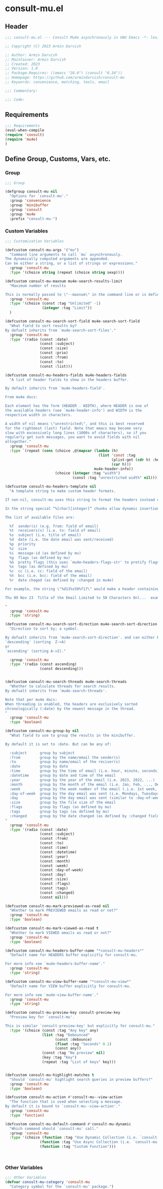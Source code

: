 * consult-mu.el
:PROPERTIES:
:header-args:emacs-lisp: :results none :mkdirp yes :link yes :tangle ./consult-mu.el
:END:
** Header
#+begin_src emacs-lisp
;;; consult-mu.el --- Consult Mu4e asynchronously in GNU Emacs -*- lexical-binding: t -*-

;; Copyright (C) 2023 Armin Darvish

;; Author: Armin Darvish
;; Maintainer: Armin Darvish
;; Created: 2023
;; Version: 1.0
;; Package-Requires: ((emacs "28.0") (consult "0.34"))
;; Homepage: https://github.com/armindarvish/consult-mu
;; Keywords: convenience, matching, tools, email

;;; Commentary:

;;; Code:

#+end_src

** Requirements
#+begin_src emacs-lisp
;;; Requirements
(eval-when-compile
(require 'consult)
(require 'mu4e)
)
#+end_src

** Define Group, Customs, Vars, etc.
*** Group
#+begin_src emacs-lisp
;;; Group

(defgroup consult-mu nil
  "Options for `consult-mu'."
  :group 'convenience
  :group 'minibuffer
  :group 'consult
  :group 'mu4e
  :prefix "consult-mu-")
#+end_src

*** Custom Variables
#+begin_src emacs-lisp
;;; Customization Variables

(defcustom consult-mu-args '("mu")
  "Command line arguments to call `mu` asynchronously.
The dynamically computed arguments are appended.
Can be either a string, or a list of strings or expressions."
  :group 'consult-mu
  :type '(choice string (repeat (choice string sexp))))

(defcustom consult-mu-maxnum mu4e-search-results-limit
  "Maximum number of results

This is normally passed to \"--maxnum\" in the command line or is defined by `mu4e-search-results-limit'. By default inherits from `mu4e-search-results-limit'. "
  :group 'consult-mu
  :type '(choice (const :tag "Unlimited" -1)
                 (integer :tag "Limit"))
  )

(defcustom consult-mu-search-sort-field mu4e-search-sort-field
  "What field to sort results by?
By defualt inherits from `mu4e-search-sort-files'."
  :group 'consult-mu
  :type '(radio (const :date)
                (const :subject)
                (const :size)
                (const :prio)
                (const :from)
                (const :to)
                (const :list)))

(defcustom consult-mu-headers-fields mu4e-headers-fields
  "A list of header fields to show in the headers buffer.

By default inherits from `mu4e-headers-field'.

From mu4e docs:

Each element has the form (HEADER . WIDTH), where HEADER is one of
the available headers (see `mu4e-header-info') and WIDTH is the
respective width in characters.

A width of nil means \"unrestricted\", and this is best reserved
for the rightmost (last) field. Note that emacs may become very
slow with excessively long lines (1000s of characters), so if you
regularly get such messages, you want to avoid fields with nil
altogether."
  :group 'consult-mu
  :type `(repeat (cons (choice ,@(mapcar (lambda (h)
                                           (list 'const :tag
                                                 (plist-get (cdr h) :help)
                                                 (car h)))
                                         mu4e-header-info))
                       (choice (integer :tag "width")
                               (const :tag "unrestricted width" nil)))))

(defcustom consult-mu-headers-template nil
  "A template string to make custom header formats.

If non-nil, consult-mu uses this string to format the headers instead of `consult-mu-headers-field'.

In the string special “%[char][integer]” chunks allow dynamic insertion of the content. each chunk represents a different field and the integer defines the length of the field. for exmaple \"%d15%s50\" means 15 characters for date and 50 charcters for subject.

The list of available files are:

  %f  sender(s) (e.g. from: field of email)
  %t  receivers(s) (i.e. to: field of email)
  %s  subject (i.e. title of email)
  %d  date (i.e. the date email was sent/received)
  %p  priority
  %z  size
  %i  message-id (as defined by mu)
  %g  flags (as defined by mu)
  %G  pretty flags (this uses `mu4e~headers-flags-str' to pretify flags)
  %x  tags (as defined by mu)
  %c  cc (i.e. cc: field of the email)
  %h  bcc (i.e. bcc: field of the email)
  %r  date chaged (as defined by :changed in mu4e)

For example, the string \"%d13%s50%f17\" would make a header containing 13 characters for date, 50 characters for subject, and 20 characters for from field, making a header that looks like this:

Thu 09 Nov 23  Title of the Email Limited to 50 Characters Onl...  example@domain...

"
  :group 'consult-mu
  :type 'string)

(defcustom consult-mu-search-sort-direction mu4e-search-sort-direction
  "Direction to sort by; a symbol.

By defualt inherits from 'mu4e-search-sort-direction'. and can either be
`descending' (sorting  Z->A)
or
`ascending' (sorting A->Z)."

  :group 'consult-mu
  :type '(radio (const ascending)
                (const descending)))


(defcustom consult-mu-search-threads mu4e-search-threads
  "Whether to calculate threads for search results.
By defualt inherits from 'mu4e-search-threads'.

Note that per mu4e docs:
When threading is enabled, the headers are exclusively sorted
chronologically (:date) by the newest message in the thread.
"
  :group 'consult-mu
  :type 'boolean)

(defcustom consult-mu-group-by nil
  "What field to use to group the results in the minibuffer.

By default it is set to :date. But can be any of:

  :subject      group by subject
  :from         group by the name/email the sender(s)
  :to           group by name/email of the reciver(s)
  :date         group by date
  :time         group by the time of email (i.e. hour, minute, seconds)
  :datetime     group by date and time of the email
  :year         group by the year of the email (i.e. 2023, 2022, ...)
  :month        group by the month of the email (i.e. Jan, Feb, ..., Dec)
  :week         group by the week number of the email (.i.e. 1st week, 2nd week, ... 52nd week)
  :day-of-week  group by the day email was sent (i.e. Mondays, Tuesdays, ...)
  :day          group by the day email was sent (similar to :day-of-week)
  :size         group by the file size of the email
  :flags        group by flags (as defined by mu)
  :tags         group by tags (as defined by mu)
  :changed      group by the date changed (as defined by :changed field in mu4e)
"
  :group 'consult-mu
  :type '(radio (const :date)
                (const :subject)
                (const :from)
                (const :to)
                (const :time)
                (const :datetime)
                (const :year)
                (const :month)
                (const :week)
                (const :day-of-week)
                (const :day)
                (const :size)
                (const :flags)
                (const :tags)
                (const :changed)
                (const nil)))

(defcustom consult-mu-mark-previewed-as-read nil
  "Whether to mark PREVIEWED emails as read or not?"
  :group 'consult-mu
  :type 'boolean)

(defcustom consult-mu-mark-viewed-as-read t
  "Whether to mark VIEWED emails as read or not?"
  :group 'consult-mu
  :type 'boolean)

(defcustom consult-mu-headers-buffer-name "*consult-mu-headers*"
  "Default name for HEADERS buffer explicitly for consult-mu.

For more info see `mu4e-headers-buffer-name'."
  :group 'consult-mu
  :type 'string)

(defcustom consult-mu-view-buffer-name "*consult-mu-view*"
  "Default name for VIEW buffer explicitly for consult-mu.

For more info see `mu4e-view-buffer-name'."
  :group 'consult-mu
  :type 'string)

(defcustom consult-mu-preview-key consult-preview-key
  "Preview key for `consult-mu'.

This is similar `consult-preview-key' but explicitly for consult-mu."
  :type '(choice (const :tag "Any key" any)
                 (list :tag "Debounced"
                       (const :debounce)
                       (float :tag "Seconds" 0.1)
                       (const any))
                 (const :tag "No preview" nil)
                 (key :tag "Key")
                 (repeat :tag "List of keys" key)))


(defcustom consult-mu-highlight-matches t
  "Should `consult-mu' highlight search queries in preview buffers?"
  :group 'consult-mu
  :type 'boolean)

(defcustom consult-mu-action #'consult-mu--view-action
  "The function that is used when selecting a message.
By default it is bound to `consult-mu--view-action'."
  :group 'consult-mu
  :type 'function)

(defcustom consult-mu-default-command #'consult-mu-dynamic
  "Which command should `consult-mu' call."
  :group 'consult-mu
  :type '(choice (function :tag "Use Dynamic Collection (i.e. `consult-mu-dynamic')" #'consult-mu-dynamic)
                (function :tag "Use Async Collection (i.e. `consult-mu-async')"  #'consult-mu-async)
                (function :tag "Custom Function")))



#+end_src

*** Other Variables
#+begin_src emacs-lisp
;;; Other Variables
(defvar consult-mu-category 'consult-mu
  "Category symbol for the `consult-mu' package.")

(defvar consult-mu-messages-category 'consult-mu-messages
  "Category symbol for messages in `consult-mu' package.")

(defvar consult-mu-contacts-category 'consult-mu-contacts
  "Category symbol for contacts in `consult-mu' package.")

(defvar consult-mu--view-buffers-list (list)
  "List of currently open preview buffers for `consult-mu'.")

(defvar consult-mu--history nil
  "History variable for `consult-mu'.")

(defvar consult-mu-delimiter "      "
  "Delimiter to use for fields in mu command output.

The idea is Taken from  https://github.com/seanfarley/counsel-mu.")

(defvar consult-mu-saved-searches-dynamic (list)
  "List of Favorite searches for `consult-mu'.")

(defvar consult-mu-saved-searches-async consult-mu-saved-searches-dynamic
  "List of Favorite searches for `consult-mu'.")

(defvar consult-mu--override-group nil
"Override grouping in `consult-mu' based on user input.")

#+end_src

** Define faces
#+begin_src emacs-lisp
;;; Faces

(defface consult-mu-highlight-match-face
  `((t :inherit 'consult-highlight-match))
  "highlight match face in `consult-mu''s view buffer.

By default inherits from `consult-highlight-match'.
This is used to highlight matches od seqrch queries in the minibufffer completion list."
  )

(defface consult-mu-preview-match-face
  `((t :inherit 'consult-preview-match))
  "highlight match face in `consult-mu''s preview buffers.
 By default inherits from `consult-preview-match'.
This is used to highlight matches of search query terms in preview buffers (i.e. `consult-mu-view-buffer-name').")

(defface consult-mu-default-face
  `((t :inherit 'default))
  "default face in `consult-mu''s minibuffer annotations.
By default inherits from `default' face.")

(defface consult-mu-subject-face
  `((t :inherit 'font-lock-keyword-face))
  "Subject face in `consult-mu''s minibuffer annotations.
By default inherits from `font-lock-keyword-face'.")

(defface consult-mu-sender-face
  `((t :inherit 'font-lock-variable-name-face))
  "Contact face in `consult-mu''s minibuffer annotations.
By default inherits from `font-lock-variable-name-face'.")

(defface consult-mu-receiver-face
  `((t :inherit 'font-lock-variable-name-face))
  "Contact face in `consult-mu''s minibuffer annotations.
By default inherits from `font-lock-variable-name-face'.")

(defface consult-mu-date-face
  `((t :inherit 'font-lock-preprocessor-face))
  "date face in `consult-mu''s minibuffer annotations.
By default inherits from `font-lock-preprocessor-face'.")

(defface consult-mu-count-face
  `((t :inherit 'font-lock-string-face))
  "Count face in `consult-mu''s minibuffer annotations.
By default inherits from `font-lock-string-face'.")

(defface consult-mu-size-face
  `((t :inherit 'font-lock-string-face))
  "Size face in `consult-mu''s minibuffer annotations.
By default inherits from `font-lock-string-face'.")

(defface consult-mu-tags-face
  `((t :inherit 'font-lock-comment-face))
  "tags/comments face in `consult-mu''s minibuffer annotations.
By default inherits from `font-lock-comment-face'.")

(defface consult-mu-flags-face
  `((t :inherit 'font-lock-function-call-face))
  "flags face in `consult-mu''s minibuffer annotations.
By default inherits from `font-lock-function-call-face'.")

(defface consult-mu-url-face
  `((t :inherit 'link))
  "url face in `consult-mu''s minibuffer annotations;
By default inherits from `link'.")

#+end_src

** Backend functions
This section includes functions (utilities, mu4e hacks, ...).
*** general utility
**** formatting strings
***** fix string length
#+begin_src emacs-lisp
(defun consult-mu--set-string-width (string width &optional prepend)
  "Sets the STRING width to a fixed value, WIDTH.
If the STRING is longer than WIDTH, it truncates the string and adds ellipsis, \"...\". If the string is shorter it adds whitespace to the string.
If PREPEND is non-nil, it truncates or adds whitespace from the beginning of string, instead of the end."
  (let* ((string (format "%s" string))
         (w (string-width string)))
    (when (< w width)
      (if prepend
          (setq string (format "%s%s" (make-string (- width w) ?\s) (substring string)))
        (setq string (format "%s%s" (substring string) (make-string (- width w) ?\s)))))
    (when (> w width)
      (if prepend
          (setq string (format "...%s" (substring string (- w (- width 3)) w)))
        (setq string (format "%s..." (substring string 0 (- width (+ w 3)))))))
    string))

(defun consult-mu--justify-left (string prefix maxwidth)
  "Sets the width of  STRING+PREFIX justified from left.
It uses `consult-mu--set-string-width' and sets the width of the concatenate of STRING+PREFIX (e.g. `(concat prefix string)`) within MAXWIDTH. This is used for aligning marginalia info in minibuffer when using `consult-mu'."
  (let ((s (string-width string))
        (w (string-width prefix)))
    (if (> maxwidth w)
    (consult-mu--set-string-width string (- maxwidth w) t)
    string
          )
    ))

#+end_src
***** highlight match with text-properties
#+begin_src emacs-lisp
(defun consult-mu--highlight-match (regexp str ignore-case)
  "Highlights REGEXP in STR.
If a regular expression contains capturing groups, only these are highlighted.
If no capturing groups are used highlight the whole match.  Case is ignored
if IGNORE-CASE is non-nil.
(This is adapted from `consult--highlight-regexps'.)"
  (let ((i 0))
    (while (and (let ((case-fold-search ignore-case))
                  (string-match regexp str i))
                (> (match-end 0) i))
      (let ((m (match-data)))
        (setq i (cadr m)
              m (or (cddr m) m))
        (while m
          (when (car m)
            (add-face-text-property (car m) (cadr m)
                                     'consult-mu-highlight-match-face nil str)
            )
          (setq m (cddr m))))))
  str)
#+end_src
***** highlight match with overlay
#+begin_src emacs-lisp
(defun consult-mu--overlay-match (match-str buffer ignore-case)
  "Highlights MATCH-STR in BUFFER using an overlay.
If IGNORE-CASE is non-nil, it uses case-insensitive match.

This is used to highlight matches to use rqueries when viewing emails in consult-mu. See `consult-mu-overlays-toggle' for toggling highligths on/off."
(with-current-buffer (or (get-buffer buffer) (current-buffer))
  (remove-overlays (point-min) (point-max) 'consult-mu-overlay t)
  (goto-char (point-min))
  (let ((case-fold-search ignore-case)
        (consult-mu-overlays (list)))
    (while (search-forward match-str nil t)
      (when-let* ((m (match-data))
                  (beg (car m))
                  (end (cadr m))
                  (overlay (make-overlay beg end))
                  )
        (overlay-put overlay 'consult-mu-overlay t)
        (overlay-put overlay 'face 'consult-mu-highlight-match-face)
        )))))

(defun consult-mu-overlays-toggle (&optional buffer)
  "Toggles overlay highlights in consult-mu view/preview buffers."
(interactive)
(let ((buffer (or buffer (current-buffer))))
(with-current-buffer buffer
  (dolist (o (overlays-in (point-min) (point-max)))
    (when (overlay-get o 'consult-mu-overlay)
      (if (and (overlay-get o 'face) (eq (overlay-get o 'face) 'consult-mu-highlight-match-face))
          (overlay-put o 'face nil)
         (overlay-put o 'face 'consult-mu-highlight-match-face))
      )
))))
#+end_src

**** format date
#+begin_src emacs-lisp
(defun consult-mu--format-date (string)
"Format the date STRING from mu output.

STRING is the output form mu command. for example from `mu find query --fields d`
Returns the date in the format Day-of-Week Month Day Year Time (e.g. Sat Nov 04 2023 09:46:54)"
  (let ((string (replace-regexp-in-string " " "0" string)))
    (format "%s %s %s"
            (substring string 0 10)
            (substring string -4 nil)
            (substring string 11 -4)
            )))
#+end_src
**** flags to string
#+begin_src emacs-lisp
(defun consult-mu-flags-to-string (FLAG)
  "Coverts FLAGS, from mu output to strings.

FLAG is the output form mu command. for example from `mu find query --fields g`
Returns a exapnded list of strings containing the description of each flag character."
  (cl-loop for c across FLAG
           collect
           (pcase (string c)
             ("D" 'draft)
             ("F" 'flagged)
             ("N" 'new)
             ("P" 'forwarded)
             ("R" 'replied)
             ("S" 'read)
             ("T" 'trashed)
             ("a" 'attachment)
             ("x" 'encrrypted)
             ("s" 'signed)
             ("u" 'unread)
             ("l" 'list)
             ("q" 'personal)
             ("c" 'calendar)
             (_ nil))))
#+end_src
*** mu4e backend
**** append-handler
#+begin_src emacs-lisp
(defun consult-mu--headers-append-handler (msglst)
  "Overrides `mu4e~headers-append-handler' for `consult-mu'.
This is to ensure that buffer handling is done right for consult-mu.

From mu4e docs:

Append one-line descriptions of messages in MSGLIST.
Do this at the end of the headers-buffer.
"
 (with-current-buffer "*consult-mu-headers*"
 (let ((inhibit-read-only t))
   (seq-do
    ;; I use mu4e-column-faces and it overrides the default append-handler. To get the same effect I check if mu4e-column-faces is active and enabled.
    (if (and (featurep 'mu4e-column-faces) mu4e-column-faces-mode)
   (lambda (msg)
      (mu4e-column-faces--insert-header msg (point-max)))
    (lambda (msg)
      (mu4e~headers-insert-header msg (point-max))))
    msglst))))
#+end_src

**** view-msg
#+begin_src emacs-lisp
(defun consult-mu--view-msg (msg &optional buffername)
  "Overrides `mu4e-view' for `consult-mu'.
This is to ensure that buffer handling is done right for consult-mu.

From mu4e docs:

Display the message MSG in a new buffer, and keep in sync with `consult-mu-headers-buffer-name' buffer.
\"In sync\" here means that moving to the next/previous message
in the the message view affects `consult-mu-headers-buffer-name', as does marking etc.
"
  (let* ((linked-headers-buffer (mu4e-get-headers-buffer "*consult-mu-headers*" t))
         (mu4e-view-buffer-name (or buffername consult-mu-view-buffer-name)))
    (setq gnus-article-buffer (mu4e-get-view-buffer linked-headers-buffer t))
    (with-current-buffer gnus-article-buffer
      (let ((inhibit-read-only t))
        (erase-buffer)
        (remove-overlays (point-min) (point-max) 'mu4e-overlay t)
        (erase-buffer)
        (insert-file-contents-literally
         (mu4e-message-readable-path msg) nil nil nil t)
        (setq-local mu4e--view-message msg)
        (mu4e--view-render-buffer msg)
        (mu4e-loading-mode 0)
        (with-current-buffer linked-headers-buffer
          (setq-local mu4e~headers-view-win (mu4e-display-buffer gnus-article-buffer nil)))
        (run-hooks 'mu4e-view-rendered-hook)
      ))

    (unless inhibit-read-only (setq inhibit-read-only t))))

#+end_src

**** headers-clear
#+begin_src emacs-lisp
(defun consult-mu--headers-clear (&optional text)
  "Overrides `mu4e~headers-clear' for `consult-mu'.
This is to ensure that buffer handling is done right for consult-mu.

From mu4e docs:

Clear the headers buffer and related data structures.
Optionally, show TEXT. "
    (setq mu4e~headers-render-start (float-time)
          mu4e~headers-hidden 0)
    (let ((inhibit-read-only t))
      (with-current-buffer "*consult-mu-headers*"
        (mu4e--mark-clear)
        (erase-buffer)
        (when text
          (goto-char (point-min))
          (insert (propertize text 'face 'mu4e-system-face 'intangible t))))))
#+end_src


**** set mu4e search properties from opts
#+begin_src emacs-lisp
(defun consult-mu--set-mu4e-search-sortfield (opts)
  "Dynamically sets the `mu4e-search-sort-field' based on user input.
Uses user input (i.e. from `consult-mu' command) to define the sort field.

OPTS is the command line options for mu and can be set by entering options in the minibuffer input. For more details refer to `cpnsult-grep' and consult async documentation.

For example if the user enters the following in the minibuffer:
 `#query -- --maxnum 400 --sortfield from --reverse --include-related --skip-dups --threads'

mu4e-search-sort-field is set to :from

Note that per mu4e docs:
When threading is enabled, the headers are exclusively sorted
chronologically (:date) by the newest message in the thread.
"
  (let* ((sortfield (cond
                     ((member "-s" opts) (nth (+ (cl-position "-s" opts :test 'equal) 1) opts))
                     ((member "--sortfield" opts) (nth (+ (cl-position "--sortfield" opts :test 'equal) 1) opts))
                     (t consult-mu-search-sort-field))))
    (pcase sortfield
      ('nil
       consult-mu-search-sort-field)
      ((or "date" "d")
       :date)
      ((or "subject" "s")
       :subject)
      ((or "size" "z")
       :size)
      ((or "prio" "p")
       :prio)
      ((or "from" "f")
       :from)
      ((or "to" "t")
       :to)
      ((or "list" "v")
       :list)
      (_
       consult-mu-search-sort-field)
      )))

(defun consult-mu--set-mu4e-search-sort-direction (opts)
"Dynamically sets the `mu4e-search-sort-direction' based on user input.
Uses user input (i.e. from `consult-mu' command) to define the sort field.

OPTS is the command line options for mu and can be set by entering options in the minibuffer input. For more details refer to `cpnsult-grep' and consult async documentation.

For example if the user enters the following in the minibuffer:
 `#query -- --maxnum 400 --sortfield from --reverse --include-related --skip-dups --threads'

the `mu4e-search-sort-direction' is reversed; if it is set to 'ascending, it is toggled to 'descending and vise versa.
"
  (if (or (member "-z" opts) (member "--reverse" opts))
      (pcase consult-mu-search-sort-direction
        ('descending
         'ascending)
        ('ascending
         'descending))
    consult-mu-search-sort-direction))

(defun consult-mu--set-mu4e-skip-duplicates (opts)
  "Dynamically sets the `mu4e-search-skip-duplicates' based on user input.
Uses user input (i.e. from `consult-mu' command) to define the sort field.

OPTS is the command line options for mu and can be set by entering options in the minibuffer input. For more details refer to `cpnsult-grep' and consult async documentation.

For example if the user enters the following in the minibuffer:
 `#query -- --maxnum 400 --sortfield from --reverse --include-related --skip-dups --threads'

the `mu4e-search-skip-duplicates' is set to t.
"
  (if (or (member "--skip-dups" opts) mu4e-search-skip-duplicates) t nil))

(defun consult-mu--set-mu4e-results-limit (opts)
  "Dynamically sets the `mu4e-search-results-limit' based on user input.
Uses user input (i.e. from `consult-mu' command) to define the maximum number of results.

OPTS is the command line options for mu and can be set by entering options in the minibuffer input. For more details refer to `consult-mu' or `consult-mu-async' documentation.

For example if the user enters the following in the minibuffer:
 `#query -- --maxnum 400 --sortfield from --reverse --include-related --skip-dups --threads'

the `mu4e-search-results-limit' is set to 400.
"
    (cond
     ((member "-n" opts) (string-to-number (nth (+ (cl-position "-n" opts :test 'equal) 1) opts)))
     ((member "--maxnum" opts) (string-to-number (nth (+ (cl-position "--maxnum" opts :test 'equal) 1) opts)))
     (t consult-mu-maxnum))
  )


(defun consult-mu--set-mu4e-skip-duplicates (opts)
  "Dynamically sets the `mu4e-search-include-related' based on user input.
Uses user input (i.e. from `consult-mu' command) to define the include-related property.

OPTS is the command line options for mu and can be set by entering options in the minibuffer input. For more details refer to `consult-mu' or `consult-mu-async' documentation.

For example if the user enters the following in the minibuffer:
 `#query -- --maxnum 400 --sortfield from --reverse --include-related --skip-dups --threads'

the `mu4e-search-include-related' is set to t.
"
  (if (or (member "-r" opts) (member "--include-related" opts) mu4e-search-include-related) t nil))



(defun consult-mu--set-mu4e-threads (opts)
"Sets the `mu4e-search-threads' based on `mu4e-search-sort-field'.

Note that per mu4e docs, when threading is enabled, the headers are exclusively sorted by date.
Here the logic is reversed in order to allow dynamically sorting by fields other than date (even when threads are enabled).

In other words if the sort-field is not the :date threading is disabled (because otherwise sort field will be ignored anyway).This allows the user to use command line arguments to sort messages by fields other than the date. For example the user can enter the following in the minibuffer input to sort by subject

`#query -- --sortfield from'

When the sort-field is :date, then `consult-mu-search-threads' is used. If `consult-mu-search-threads' is set to nil, the user can use command line arguments (a.k.a. -t or --thread) to enable it dynamically.
"
(cond
 ((not (equal mu4e-search-sort-field :date))
  nil)
 ((or (member "-t" opts) (member "--threads" opts) consult-mu-search-threads)
  t)))

#+end_src

**** update headers
#+begin_src emacs-lisp
(defun consult-mu--update-headers (query ignore-history msg type)
  "Search for QUERY, and updates `consult-mu-headers-buffer-name' buffer.

If IGNORE-HISTORY is true, does *not* update the query history stack, `mu4e--search-query-past'.

If MSGID is non-nil, put the cursor on message with MSGID.
"
(consult-mu--execute-all-marks)
(cl-letf* (((symbol-function #'mu4e~headers-append-handler) #'consult-mu--headers-append-handler))
    (unless (mu4e-running-p) (mu4e--server-start))
    (let* ((buf (mu4e-get-headers-buffer consult-mu-headers-buffer-name t))
           (view-buffer (get-buffer consult-mu-view-buffer-name))
           (inhibit-read-only t)
           (expr (car (consult--command-split query)))
           (rewritten-expr (funcall mu4e-query-rewrite-function expr))
           (maxnum (unless mu4e-search-full mu4e-search-results-limit))
           (mu4e-headers-fields consult-mu-headers-fields)
           )
      (pcase type
       (:dynamic )
       (:async
        (setq rewritten-expr (funcall mu4e-query-rewrite-function (concat "msgid:" (plist-get msg :message-id)))))
       (_ ))


      (with-current-buffer buf
        (save-excursion
          (erase-buffer)
          (mu4e-headers-mode)
          (setq-local mu4e-view-buffer-name consult-mu-view-buffer-name)
          (if view-buffer
              (setq-local mu4e~headers-view-win (mu4e-display-buffer gnus-article-buffer nil)))
          (unless ignore-history
            ; save the old present query to the history list
            (when mu4e--search-last-query
              (mu4e--search-push-query mu4e--search-last-query 'past)))
          (setq mu4e--search-last-query rewritten-expr)
          (setq list-buffers-directory rewritten-expr)
          (mu4e--modeline-update)
          (run-hook-with-args 'mu4e-search-hook expr)
          (consult-mu--headers-clear mu4e~search-message)
          (setq mu4e~headers-search-start (float-time))

          (pcase-let* ((`(,arg . ,opts) (consult--command-split query))
                       (mu4e-search-sort-field (consult-mu--set-mu4e-search-sortfield opts))
                       (mu4e-search-sort-direction (consult-mu--set-mu4e-search-sort-direction opts))
                       (mu4e-search-skip-duplicates (consult-mu--set-mu4e-skip-duplicates opts))
                       (mu4e-search-results-limit (consult-mu--set-mu4e-results-limit opts))
                       (mu4e-search-threads (consult-mu--set-mu4e-threads opts))
                       (mu4e-search-include-related (consult-mu--set-mu4e-skip-duplicates opts))
                      )
            (mu4e--server-find
             rewritten-expr
             mu4e-search-threads
             mu4e-search-sort-field
             mu4e-search-sort-direction
             mu4e-search-results-limit
             mu4e-search-skip-duplicates
             mu4e-search-include-related))
          (while (or (string-empty-p (buffer-substring (point-min) (point-max)))
                     (equal (buffer-substring (point-min) (+ (point-min) (length mu4e~search-message))) mu4e~search-message)
                     (not (or (equal (buffer-substring (- (point-max) (length mu4e~no-matches)) (point-max)) mu4e~no-matches) (equal (buffer-substring (- (point-max) (length mu4e~end-of-results)) (point-max)) mu4e~end-of-results)))
                     )
            (sleep-for 0.005)
            )
          )
        )))
  (unless inhibit-read-only (setq inhibit-read-only t))
  )

#+end_src

**** execute-marks
#+begin_src emacs-lisp
(defun consult-mu--execute-all-marks (&optional no-confirmation)
  "Execute the actions for all marked messages in `consult-mu-headers-buffer-name' buffer.

If NO-CONFIRMATION is non-nil, don't ask user for confirmation.

This is similar to `mu4e-mark-execute-all' but, with buffer/window handling set accordingly for consult-mu.
"
  (interactive "P")
  (when-let* ((buf (get-buffer consult-mu-headers-buffer-name)))
    (with-current-buffer buf
      (when (eq major-mode 'mu4e-headers-mode)
        (mu4e--mark-in-context
         (let* ((marknum (mu4e-mark-marks-num)))
           (unless (zerop marknum)
             (pop-to-buffer buf)
             (unless (one-window-p) (delete-other-windows))
             (mu4e-mark-execute-all no-confirmation)
             (quit-window))))
        )
      ))
  )
#+end_src

**** goto-message by message-id
#+begin_src emacs-lisp
(defun consult-mu--headers-goto-message-id (msgid)
  "Jumps to message with MSGID
in `consult-mu-headers-buffer-name' buffer."
  (when-let ((buffer consult-mu-headers-buffer-name))
    (with-current-buffer buffer
      (setq mu4e-view-buffer-name consult-mu-view-buffer-name)
      (mu4e-headers-goto-message-id msgid))))
#+end_src
**** get message form message-id
#+begin_src emacs-lisp
(defun consult-mu--get-message-by-id (msgid)
  "Finds the message with MSGID and returns the mu4e MSG plist for it."
  (cl-letf* (((symbol-function #'mu4e-view) #'consult-mu--view-msg))
  (when-let ((buffer consult-mu-headers-buffer-name))
    (with-current-buffer buffer
      (setq mu4e-view-buffer-name consult-mu-view-buffer-name)
      (mu4e-headers-goto-message-id msgid)
      (mu4e-message-at-point)
      )
  )))
#+end_src
**** make or retrive from/to/cc/bcc plist
#+begin_src emacs-lisp
(defun consult-mu--contact-string-to-plist (string)
  "Convert STRING for contacts to plist.

STRING is the output form mu command. for example from `mu find query --fields f`
Returns plist with :email and :name keys.

For example

\"John Doe <john.doe@example.com>\"

will be converted to

(:name \"John Doe\" :email \"john.doe@example.com\")

"
(let* ((string (replace-regexp-in-string ">,\s\\|>;\s" ">\n" string))
         (list (string-split string "\n" t)))
    (mapcar (lambda (item)
              (cond
               ((string-match "\\(?2:.*\\)\s+<\\(?1:.+\\)>" item)
                (list :email (or (match-string 1 item) nil) :name (or (match-string 2 item) nil)))
               ((string-match "^\\(?1:.+@.+\..+$\\)" item)
                 (list :email (or (match-string 1 item) nil) :name nil))
               )) list)))
#+end_src

#+begin_src emacs-lisp
(defun consult-mu--contact-name-or-email (contact)
"Retrieve name or email of CONTACT.

Looks at the contact plist (e.g. (:name \"John Doe\" :email \"john.doe@example.com\") ) and returns the name. If the name is missing returns the email address.
"
  (cond
   ((stringp contact)
    contact)
   ((listp contact)
   (mapconcat (lambda (item) (or (plist-get item :name) (plist-get item :email) "")) contact ","))
   ))
#+end_src
**** make custom headers info
#+begin_src emacs-lisp
(defun consult-mu--expand-headers-template (msg string)
  "Expands STRING to create a custom header format for MSG.
See `consult-mu-headers-template' for explanation of the format of STRING.
"
  (cl-loop with str = nil
           for c in (string-split string "%" t)
           concat (concat (pcase  (substring c 0 1)
                            ("f" (let ((sender (consult-mu--contact-name-or-email (plist-get msg :from)))
                                        (length (string-to-number (substring c 1 nil))))
                                   (if sender
                                       (propertize (if (> length 0) (consult-mu--set-string-width sender length) sender) 'face 'consult-mu-sender-face))))
                            ("t" (let ((receiver (consult-mu--contact-name-or-email (plist-get msg :to)))
                                        (length (string-to-number (substring c 1 nil))))
                                   (if receiver
                                       (propertize (if (> length 0) (consult-mu--set-string-width receiver length) receiver) 'face 'consult-mu-sender-face))))
                            ("s" (let ((subject (plist-get msg :subject))
                                       (length (string-to-number (substring c 1 nil))))
                                   (if subject
                                       (propertize (if (> length 0) (consult-mu--set-string-width subject length) subject) 'face 'consult-mu-subject-face))))
                            ("d" (let ((date (format-time-string "%a %d %b %y" (plist-get msg :date)))
                                       (length (string-to-number (substring c 1 nil))))
                                   (if date
                                       (propertize (if (> length 0) (consult-mu--set-string-width date length) date) 'face 'consult-mu-date-face))))

                            ("p" (let ((priority (plist-get msg :priority))
                                       (length (string-to-number (substring c 1 nil))))
                                   (if priority
                                       (propertize (if (> length 0) (consult-mu--set-string-width (format "%s" priority) length) (format "%s" priority)) 'face 'consult-mu-size-face))))
                            ("z" (let ((size (file-size-human-readable (plist-get msg :size)))
                                       (length (string-to-number (substring c 1 nil))))
                                   (if size
                                       (propertize (if (> length 0) (consult-mu--set-string-width size length) size)  'face 'consult-mu-size-face))))
                            ("i" (let ((id (plist-get msg :message-id))
                                       (length (string-to-number (substring c 1 nil))))
                                   (if id
                                       (propertize (if (> length 0) (consult-mu--set-string-width id length) id) 'face 'consult-mu-default-face))))

                            ("g" (let ((flags  (plist-get msg :flags))
                                       (length (string-to-number (substring c 1 nil))))
                                   (if flags
                                       (propertize (if (> length 0) (consult-mu--set-string-width (format "%s" flags) length) (format "%s" flags)) 'face 'consult-mu-flags-face))))

                            ("G" (let ((flags (plist-get msg :flags))
                                       (length (string-to-number (substring c 1 nil))))
                                   (if flags
                                       (propertize (if (> length 0) (consult-mu--set-string-width (format "%s" (mu4e~headers-flags-str flags)) length) (format "%s" (mu4e~headers-flags-str flags))) 'face 'consult-mu-flags-face))))

                            ("x" (let ((tags (plist-get msg :tags))
                                       (length (string-to-number (substring c 1 nil))))
                                   (if tags
                                       (propertize (if (> length 0) (consult-mu--set-string-width tags length) tags) 'face 'consult-mu-tags-face) nil)))

                            ("c" (let ((cc (consult-mu--contact-name-or-email (plist-get msg :cc)))
                                        (length (string-to-number (substring c 1 nil))))
                                   (if cc
                                       (propertize (if (> length 0) (consult-mu--set-string-width cc length) cc) 'face 'consult-mu-tags-face))))

                            ("h" (let ((bcc (consult-mu--contact-name-or-email (plist-get msg :bcc)))
                                        (length (string-to-number (substring c 1 nil))))
                                   (if bcc
                                       (propertize (if (> length 0) (consult-mu--set-string-width bcc length) bcc) 'face 'consult-mu-tags-face))))

                            ("r" (let ((changed (format-time-string "%a %d %b %y" (plist-get msg :changed)))
                                       (length (string-to-number (substring c 1 nil))))
                                   (if changed
                                       (propertize (if (> length 0) (consult-mu--set-string-width changed length) changed) 'face 'consult-mu-tags-face))))
                            (_ nil)
                            ) "  ")))

#+end_src
*** consult-mu backend
**** buffer handling
***** quit header buffer
#+begin_src emacs-lisp
(defun consult-mu--quit-header-buffer ()
  "Quits `consult-mu-headers-buffer-name' buffer."
  (save-mark-and-excursion
  (when-let* ((buf (get-buffer consult-mu-headers-buffer-name)))
    (with-current-buffer buf
      (if (eq major-mode 'mu4e-headers-mode)
          (mu4e-mark-handle-when-leaving)
        (quit-window t)
        ;; clear the decks before going to the main-view
        (mu4e--query-items-refresh 'reset-baseline)
        )))))
#+end_src
***** quit view buffer
#+begin_src emacs-lisp
(defun consult-mu--quit-view-buffer ()
  "Quits `consult-mu-view-buffer-name' buffer."
  (when-let* ((buf (get-buffer consult-mu-view-buffer-name)))
    (with-current-buffer buf
      (if (eq major-mode 'mu4e-view-mode)
          (mu4e-view-quit)
        ))))
#+end_src
***** quit main buffer
#+begin_src emacs-lisp
(defun consult-mu--quit-main-buffer ()
  "Quits 'mu4e-main-buffer-name' buffer."
  (when-let* ((buf (get-buffer mu4e-main-buffer-name)))
    (with-current-buffer buf
      (if (eq major-mode 'mu4e-main-mode)
          (mu4e-quit)
        ))))
#+end_src
**** minibuffer completion utilities
***** lookup
#+begin_src emacs-lisp
(defun consult-mu--lookup ()
"Lookup function for `consult-mu' or `consult-mu-async' minibuffer candidates.

This is passed as LOOKUP to `consult--read' on candidates and is used to format the output when a candidate is selected."
  (lambda (sel cands &rest args)
    (let* ((info (cdr (assoc sel cands)))
           (msg  (plist-get info :msg))
           (subject (plist-get msg :subject))
           )
      (cons subject info)
      )))
#+end_src


***** group
#+begin_src emacs-lisp
(defun consult-mu--group-name (cand)
  "Gets the group name of CAND using `consult-mu-group-by'
See `consult-mu-group-by' for details of grouping options.
"
(let* ((msg (get-text-property 0 :msg cand))
      (group (or consult-mu--override-group consult-mu-group-by))
      (field (if (not (keywordp group)) (intern (concat ":" (format "%s" group))) group)))
      (pcase field
        (:date (format-time-string "%a %d %b %y" (plist-get msg field)))
        (:from (cond
                ((listp (plist-get msg field))
                 (mapconcat (lambda (item) (or (plist-get item :name) (plist-get item :email))) (plist-get msg field) ";"))
                (stringp (plist-get msg field) (plist-get msg field))))
        (:to (cond
                ((listp (plist-get msg field))
                 (mapconcat (lambda (item) (or (plist-get item :name) (plist-get item :email))) (plist-get msg field) ";"))
                (stringp (plist-get msg field) (plist-get msg field))))
        (:changed (format-time-string "%a %d %b %y" (plist-get msg field)))
        (:datetime (format-time-string "%F %r" (plist-get msg :date)))
        (:time (format-time-string "%X" (plist-get msg :date)))
        (:year (format-time-string "%Y" (plist-get msg :date)))
        (:month (format-time-string "%B" (plist-get msg :date)))
        (:day-of-week (format-time-string "%A" (plist-get msg :date)))
        (:day (format-time-string "%A" (plist-get msg :date)))
        (:week (format-time-string "%V" (plist-get msg :date)))
        (:size (file-size-human-readable (plist-get msg field)))
        (:flags (format "%s" (plist-get msg field)))
        (:tags (format "%s" (plist-get msg field)))
        (_ (if (plist-get msg field) (format "%s" (plist-get msg field)) nil))
        )))

(defun consult-mu--group (cand transform)
"Group function for `consult-mu' or `consult-mu-async' minibuffer candidates.

This is passed as GROUP to `consult--read' on candidates and is used to group emails using `consult-mu--group-name'."
  (when-let ((name (consult-mu--group-name cand)))
    (if transform (substring cand) name)
    ))
#+end_src

***** actions
In this section we define action functions that can be run on a candidate for example view, reply, forward, etc.
****** view messages
#+begin_src emacs-lisp

(defun consult-mu--view (msg noselect mark-as-read match-str)
  "Opens MSG in `consult-mu-headers' and `consult-mu-view'.

If NOSELECT is non-nil, does not select the view buffer/window.

If MARK-AS-READ is non-nil, marks the MSG as read.

If MATCH-STR is non-nil, highlights the MATCH-STR in the view buffer.
"
  (let ((msgid (plist-get msg :message-id)))
    (when-let ((buf (mu4e-get-headers-buffer consult-mu-headers-buffer-name t)))
      (with-current-buffer buf
        ;;(mu4e-headers-mode)
        (goto-char (point-min))
        (setq mu4e-view-buffer-name consult-mu-view-buffer-name)
        (unless noselect
          (switch-to-buffer buf))
        ))

    (consult-mu--view-msg msg consult-mu-view-buffer-name)

    (with-current-buffer consult-mu-headers-buffer-name
      (if msgid
          (progn
          (mu4e-headers-goto-message-id msgid)
          (if mark-as-read
             (mu4e--server-move (mu4e-message-field-at-point :docid) nil "+S-u-N"))))
      )

    (when match-str
      (add-to-history 'search-ring match-str)
      (consult-mu--overlay-match match-str consult-mu-view-buffer-name t))

    (with-current-buffer consult-mu-view-buffer-name
      (goto-char (point-min)))

    (unless noselect
      (when msg
        (select-window (get-buffer-window consult-mu-view-buffer-name))))

    consult-mu-view-buffer-name))


(defun consult-mu--view-action (cand)
  "Opens the candidate, CAND, from consult-mu.

This is a wrapper function around `consult-mu--view'. It parses CAND to extract relevant MSG plist and other information and passes them to `consult-mu--view'.

To use this as the default action for consult-mu, set `consult-mu-default-action' to #'consult-mu--view-action."

  (let* ((info (cdr cand))
         (msg (plist-get info :msg))
         (query (plist-get info :query))
         (match-str (car (consult--command-split query)))
         )
    (consult-mu--view msg nil consult-mu-mark-viewed-as-read match-str)
    (consult-mu-overlays-toggle consult-mu-view-buffer-name)
    ))
#+end_src

****** reply to message
#+begin_src emacs-lisp

;; (defun consult-mu--reply (msg)
;;   "Opens MSG in `consult-mu-headers' and `consult-mu-view'.

;; If NOSELECT is non-nil, does not select the view buffer/window.

;; If MARK-AS-READ is non-nil, marks the MSG as read.

;; If MATCH-STR is non-nil, highlights the MATCH-STR in the view buffer.
;; "
;;   (let ((msgid (plist-get msg :message-id)))
;;     (when-let ((buf (mu4e-get-headers-buffer consult-mu-headers-buffer-name t)))
;;       (with-current-buffer buf
;;         ;;(mu4e-headers-mode)
;;         (goto-char (point-min))
;;         (setq mu4e-view-buffer-name consult-mu-view-buffer-name)
;;         ))


;;     (with-current-buffer consult-mu-headers-buffer-name
;;       (mu4e-headers-goto-message-id msgid)
;;       (if mark-as-read
;;           (mu4e--server-move (mu4e-message-field-at-point :docid) nil "+S-u-N"))
;;       )

;;     (when match-str
;;       (add-to-history 'search-ring match-str)
;;       (consult-mu--overlay-match match-str consult-mu-view-buffer-name t))

;;     (with-current-buffer consult-mu-view-buffer-name
;;       (goto-char (point-min)))

;;     (unless noselect
;;       (select-window (get-buffer-window consult-mu-view-buffer-name)))

;;     consult-mu-view-buffer-name))

;; (defun consult-mu--reply-action (cand)
;;   (let* ((info (cdr cand))
;;          (msg (plist-get info :msg))
;;          (query (substring-no-properties (plist-get info :query)))
;;          (match-str (car (consult--command-split query)))
;;          )
;; ))
#+end_src

** Frontend Interactive Commands
**** consult-mu-dynamic (dynamic collection)
***** format candidate
#+begin_src emacs-lisp
(defun consult-mu--dynamic-format-candidate (cand highlight)
  "Formats minibuffer candidates for `consult-mu'.

CAND is the minibuffer completion candidate (a mu4e message collected by `consult-mu--dynamic-collection').

if HIGHLIGHT is non-nil, it is highlighted with `consult-mu-highlight-match-face' in the minibuffer completion list."

  (let* ((string (car cand))
         (info (cadr cand))
         (msg (plist-get info :msg))
         (query (plist-get info :query))
         (match-str (if (stringp query) (consult--split-escaped (car (consult--command-split query))) nil))
         (str (if consult-mu-headers-template
                 (consult-mu--expand-headers-template msg consult-mu-headers-template)
                  string)
         )
         (str (propertize str :msg msg :query query :type :dynamic))
         )
         (if (and consult-mu-highlight-matches highlight)
                     (cond
                      ((listp match-str)
                       (mapcar (lambda (match) (setq str (consult-mu--highlight-match match str t))) match-str))
                      ((stringp match-str)
                       (setq str (consult-mu--highlight-match match-str str t))))
                   str)
(when msg
(cons str (list :msg msg :query query :type :dynamic)))))
#+end_src

***** dynamic collection
#+begin_src emacs-lisp
(defun consult-mu--dynamic-collection (input)
  "Dynamically collects mu4e search results.

INPUT is the user input. It is passed as QUERY to `consult-mu--update-headers', appends the result to `consult-mu-headers-buffer-name' and returns the collects list of found messages and returns it as minibuffer completion table.
"
(save-excursion
  (pcase-let* ((`(,arg . ,opts) (consult--command-split input)))
      (consult-mu--update-headers input nil nil :dynamic)
  (if (or (member "-g" opts)  (member "--group" opts))
        (cond
         ((member "-g" opts)
          (setq consult-mu--override-group (intern (or (nth (+ (cl-position "-g" opts :test 'equal) 1) opts) "nil")))
          )
         ((member "--group" opts)
          (setq consult-mu--override-group (intern (or (nth (+ (cl-position "--group" opts :test 'equal) 1) opts) "nil")))
          )
         )
      (setq consult-mu--override-group nil)
      ))
    (with-current-buffer consult-mu-headers-buffer-name
      (goto-char (point-min))
      (remove nil
      (cl-loop until (eobp)
               collect (let ((msg (ignore-errors (mu4e-message-at-point))))
                         (consult-mu--dynamic-format-candidate `(,(buffer-substring (point) (point-at-eol)) (:msg ,(ignore-errors (mu4e-message-at-point)) :query ,input)) t))
                 do (forward-line 1)))
        )))
#+end_src
***** state/preview
#+begin_src emacs-lisp
(defun consult-mu--dynamic-state ()
  "State function for consult-mu candidates.
This is passed as STATE to `consult--read' and is used to preview or do other actions on the candidate."
  (lambda (action cand)
    (let ((preview (consult--buffer-preview)))
      (pcase action
        ('preview
         (if cand
             (when-let* ((info (cdr cand))
                         (msg (plist-get info :msg))
                         (query (plist-get info :query))
                         (msgid (substring-no-properties (plist-get msg :message-id)))
                         (match-str (car (consult--command-split query)))
                         (match-str (car (consult--command-split query)))
                         (mu4e-headers-buffer-name consult-mu-headers-buffer-name)
                         (buffer consult-mu-view-buffer-name))
               ;;(get-buffer-create consult-mu-view-buffer-name)
               (add-to-list 'consult-mu--view-buffers-list buffer)
               (funcall preview action
                        (consult-mu--view msg t consult-mu-mark-previewed-as-read match-str)
                        )
               (with-current-buffer consult-mu-view-buffer-name
                 (unless (one-window-p) (delete-other-windows))
                 ))))
        ('return
         (save-mark-and-excursion
           (consult-mu--execute-all-marks)
           )
         (setq consult-mu--override-group nil)
         cand)
        ))))

#+end_src

***** internal dynamic call
#+begin_src emacs-lisp
(defun consult-mu--dynamic (prompt collection &optional initial)
  "Query mu4e messages dyunamically.

This is a non-interactive internal function. For the interactive version see `consult-mu'.

It runs the `consult-mu--dynamic-collection' to do a `mu4e-search' with user input (e.g. INITIAL) and returns the results (list of messages found) as a completion table in minibuffer.

The completion table gets dynamically updated as the user types in the minibuffer. Each candidate in the minibuffer is formatted by `consult-mu--dynamic-format-candidate' to add annotation and other info to the candidate.

PROMPT is the prompt in the minibuffer (passed as PROMPT to `consult--read'.)
COLLECTION is a colection function passed to `consult--dynamic-collection'.
INITIAL is an optional arg for the initial input in the minibuffer. (passed as INITITAL to `consult--read'.)

commandline arguments/options (see `mu find --help` in the command line for details) can be passed to the minibuffer input similar to `consult-grep'. For example the user can enter:

`#paper -- --maxnum 200 --sortfield from --reverse'

this will search for mu4e messages with the query \"paper\", retrives a maximum of 200 messagesn sorts them by the \"from:\" field and reverses the sort direction (opposite of `consult-mu-search-sort-field').

Note that some command line arguments are not supported by mu4e (for example sorting base on cc: field or bcc: field is not supported in `mu4e-search-sort-field')

Also, the results can further be narrowed by entering \"#\" similar to `consult-grep'.

For example:

`#paper -- --maxnum 200 --sortfield from --reverse#accepted'

will retrieve the message as the example above, then narrows down the completion table to candidates that match \"accepted\".
"
  (consult--read
   (consult--dynamic-collection collection)
   :prompt prompt
   :lookup (consult-mu--lookup)
   :state (funcall #'consult-mu--dynamic-state)
   :initial (consult--async-split-initial initial)
   :group #'consult-mu--group
   :add-history (append (list (consult--async-split-thingatpt 'symbol))
                        consult-mu-saved-searches-dynamic
                        )
   :history '(:input consult-mu--history)
   :require-match t
   :category 'consult-mu-messages
   :preview-key consult-mu-preview-key
   :sort nil))

#+end_src

***** interactive command
#+begin_src emacs-lisp
(defun consult-mu-dynamic (&optional initial noaction)
    "Lists results of `mu4e-search' dynamically.

This is an interactive wrapper function around `consult-mu--dynamic'. It queries the user for a search term in the minibuffer, then fetches a list of messages for the entered search term as a minibuffer completion table for selection. The list of candidates in the completion table are dynamically updated as the user changes the entry.

Upon selection of a candidate either
 - the candidate is returned if NOACTION is non-nil
 or
 - the candidate is passed to `consult-mu-action' if NOACTION is nil.

Additional commandline arguments can be passed in the minibuffer entry by typing `--` followed by command line arguments.

For example the user can enter:

`#consult-mu -- -n 10'

this will run a `mu4e-search' with the query \"consult-my\" and changes the search limit (i.e. `mu4e-search-results-limit' to 10.


Also, the results can further be narrowed by entering \"#\" similar to `consult-grep'.

For example:

`#consult-mu -- -n 10#github'

will retrieve the message as the example above, then narrows down the completion table to candidates that match \"github\".

INITIAL is an optional arg for the initial input in the minibuffer. (passed as INITITAL to `consult-mu--dynamic')

For more details on consult--async functionalities, see `consult-grep' and the official manual of consult, here: https://github.com/minad/consult.
"
  (interactive)
  (save-mark-and-excursion
  (consult-mu--execute-all-marks)
  )
  (let* ((sel
        (consult-mu--dynamic (concat "[" (propertize "consult-mu-dynamic" 'face 'consult-mu-sender-face) "]" " Search For:  ") #'consult-mu--dynamic-collection initial)
         ))
    (save-mark-and-excursion
      (consult-mu--execute-all-marks)
      )
    (if noaction
        sel
      (progn
        (funcall consult-mu-action sel)
        sel))))
#+end_src

**** consult-mu-async
***** format candidate
#+begin_src emacs-lisp
(defun consult-mu--async-format-candidate (string input highlight)
  "Formats minibuffer candidates for `consult-mu-async'.
STRING is the output retrieved from `mu find INPUT ...` in the command line.
INPUT is the query from the user.
if HIGHLIGHT is t, input is highlighted with `consult-mu-highlight-match-face' in the minibuffer."

  (let* ((query input)
         (parts (string-split (replace-regexp-in-string "^\\\\->\s\\|^\\\/->\s" "" string) consult-mu-delimiter))
         (msgid (car parts))
         (date (date-to-time (cadr parts)))
         (sender (cadr (cdr parts)))
         (sender (consult-mu--contact-string-to-plist sender))
         (receiver (cadr (cdr (cdr parts))))
         (receiver (consult-mu--contact-string-to-plist receiver))
         (subject (cadr (cdr (cdr (cdr parts)))))
         (size (string-to-number (cadr (cdr (cdr (cdr (cdr parts)))))))
         (flags (consult-mu-flags-to-string (cadr (cdr (cdr (cdr (cdr (cdr parts))))))))
         (tags (cadr (cdr (cdr (cdr (cdr (cdr (cdr parts))))))))
         (priority (cadr (cdr (cdr (cdr (cdr (cdr (cdr (cdr parts)))))))))
         (cc (cadr (cdr (cdr (cdr (cdr (cdr (cdr (cdr (cdr parts))))))))))
         (cc (consult-mu--contact-string-to-plist cc))
         (bcc (cadr (cdr (cdr (cdr (cdr (cdr (cdr (cdr (cdr (cdr parts)))))))))))
         (bcc (consult-mu--contact-string-to-plist bcc))
         (path (cadr (cdr (cdr (cdr (cdr (cdr (cdr (cdr (cdr (cdr (cdr parts))))))))))))
         (msg (list :subject subject :date date :from sender :to receiver :size size :message-id msgid :flags flags :tags tags :priority priority :cc cc :bcc bcc :path path))
         (match-str (if (stringp input) (consult--split-escaped (car (consult--command-split query))) nil))
         (str (if consult-mu-headers-template
                 (consult-mu--expand-headers-template msg consult-mu-headers-template)
                  (format "%s\s\s%s\s\s%s\s\s%s\s\s%s"
                          (propertize (consult-mu--set-string-width
                                       (format-time-string "%x" date) 10) 'face 'consult-mu-date-face)
                          (propertize (consult-mu--set-string-width (consult-mu--contact-name-or-email sender) (floor (* (frame-width) 0.2)))  'face 'consult-mu-sender-face)
                      (propertize (consult-mu--set-string-width subject (floor (* (frame-width) 0.55))) 'face 'consult-mu-subject-face)
                      (propertize (file-size-human-readable size) 'face 'consult-mu-size-face)
                      (propertize (format "%s" flags) 'face 'consult-mu-flags-face)
                      (propertize (if tags (format "%s" tags) nil) 'face 'consult-mu-tags-face)
                      )))
         (str (propertize str :msg msg :query query :type :async))
         )
    (if (and consult-mu-highlight-matches highlight)
        (cond
         ((listp match-str)
          (mapcar (lambda (match) (setq str (consult-mu--highlight-match match str t))) match-str))
         ((stringp match-str)
          (setq str (consult-mu--highlight-match match-str str t))))
      str)
    (cons str (list :msg msg :query query :type :async))))
#+end_src


***** state/preview
#+begin_src emacs-lisp
(defun consult-mu--async-state ()
  "State function for `consult-mu-async' candidates.
This is passed as STATE to `consult--read' and is used to preview or do other actions on the candidate."
  (lambda (action cand)
    (let ((preview (consult--buffer-preview)))
      (pcase action
        ('preview
         (if cand
             (when-let* ((info (cdr cand))
                         (msg (plist-get info :msg))
                         (msgid (substring-no-properties (plist-get msg :message-id)))
                         (query (plist-get info :query))
                         (match-str (car (consult--command-split query)))
                         (mu4e-headers-buffer-name consult-mu-headers-buffer-name)
                         (buffer consult-mu-view-buffer-name))
               (add-to-list 'consult-mu--view-buffers-list buffer)
               (funcall preview action
                        (consult-mu--view msg t consult-mu-mark-previewed-as-read match-str)
                        )
               (with-current-buffer consult-mu-view-buffer-name
                 (unless (one-window-p) (delete-other-windows))
                 ))))
        ('return
         (save-mark-and-excursion
           (consult-mu--execute-all-marks)
           )
         cand)
        ))))

#+end_src


***** transform
#+begin_src emacs-lisp
(defun consult-mu--async-transform (async builder)
  "Adds annotation to minibuffer candiates for `consult-mu'.

Returns ASYNC function after formating results with `consult-mu--async-format-candidate'.
BUILDER is the command line builder function (e.g. `consult-mu--async-builder')."
  (let ((input))
    `(lambda (action)
       (cond
        ((stringp action)
         (setq input action)
         (funcall ,async action)
         )
        ((consp action)
         (funcall ,async (mapcar (lambda (string)
                      (consult-mu--async-format-candidate string input t))
                    action))
         )
         (t (funcall ,async action))
         )
         )))
#+end_src

***** builder
#+begin_src emacs-lisp
(defun consult-mu--async-builder (input)
  "Build mu command line for searching messages by INPUT (e.g. `mu find INPUT)`."
  (pcase-let* ((consult-mu-args (append consult-mu-args '("find")))
               (cmd (consult--build-args consult-mu-args))
               (`(,arg . ,opts) (consult--command-split input))
               (flags (append cmd opts))
               (sortfield (cond
                           ((member "-s" flags) (nth (+ (cl-position "-s" opts :test 'equal) 1) flags))
                           ((member "--sortfield" flags) (nth (+ (cl-position "--sortfield" flags :test 'equal) 1) flags))
                           (t (substring (symbol-name consult-mu-search-sort-field) 1))))
               (threads (if (not (equal sortfield :date)) nil (or (member "-t" flags) (member "--threads" flags) mu4e-search-threads)))
               (skip-dups (or (member "-u" flags) (member "--skip-dups" flags) mu4e-search-skip-duplicates))
               (include-related (or (member "-r" flags) (member "--include-related" flags) mu4e-search-include-related)))
    (if (or (member "-g" flags)  (member "--group" flags))
        (cond
         ((member "-g" flags)
          (setq consult-mu--override-group (intern (or (nth (+ (cl-position "-g" opts :test 'equal) 1) opts) "nil")))
          (setq opts (remove "-g" (remove (nth (+ (cl-position "-g" opts :test 'equal) 1) opts) opts))))
         ((member "--group" flags)
          (setq consult-mu--override-group (intern (or (nth (+ (cl-position "--group" opts :test 'equal) 1) opts) "nil")))
          (setq opts (remove "--group" (remove (nth (+ (cl-position "--group" opts :test 'equal) 1) opts) opts)))))
      (setq consult-mu--override-group nil)
      )
    (setq opts (append opts (list "--nocolor")))
    (setq opts (append opts (list "--fields" (format "i%sd%sf%st%ss%sz%sg%sx%sp%sc%sh%sl"
                                                     consult-mu-delimiter consult-mu-delimiter consult-mu-delimiter consult-mu-delimiter consult-mu-delimiter consult-mu-delimiter consult-mu-delimiter consult-mu-delimiter consult-mu-delimiter consult-mu-delimiter consult-mu-delimiter))))
    (unless (or (member "-s" flags) (member "--sortfiled" flags))
    (setq opts (append opts (list "--sortfield" (substring (symbol-name consult-mu-search-sort-field) 1)))))
    (if threads (setq opts (append opts (list "--thread"))))
    (if skip-dups (setq opts (append opts (list "--skip-dups"))))
    (if include-related (setq opts (append opts (list "--include-related"))))
    (unless (or (member "-n" flags) (member "--maxnum" flags))
      (if (and consult-mu-maxnum (> consult-mu-maxnum 0))
          (setq opts (append opts (list "--maxnum" (format "%s" consult-mu-maxnum))))))
    (pcase consult-mu-search-sort-direction
      ('descending
       (if (or (member "-z" flags) (member "--reverse" flags))
           (setq opts (remove "-z" (remove "--reverse" opts)))
         (setq opts (append opts (list "--reverse")))))
      ('ascending
       )
      (_
       )
      )
    (pcase-let* ((`(,re . ,hl) (funcall consult--regexp-compiler arg 'basic t)))
      (when re
        (cons (append cmd
                      (list (string-join re " "))
                      opts)
              hl)))))
#+end_src


***** internal async command
#+begin_src emacs-lisp
(defun consult-mu--async (prompt builder &optional initial)
"Query mu4e messages asynchronously.

This is a non-interactive internal function. For the interactive version see `consult-mu-async'.

It runs the command line from `consult-mu--async-builder' in an async process and returns the results (list of messages) as a completion table in minibuffer that will be passed to `consult--read'. The completion table gets dynamically updated as the user types in the minibuffer. Each candidate in the minibuffer is formatted by `consult-mu--async-transform' to add annotation and other info to the candidate.

PROMPT is the prompt in the minibuffer (passed as PROMPT to `consult--red'.)
BUILDER is an async builder function passed to `consult--async-command'.
INITIAL is an optional arg for the initial input in the minibuffer. (passed as INITITAL to `consult--read'.)

commandline arguments/options (see `mu find --help` in the command line for details) can be passed to the minibuffer input similar to `consult-grep'. For example the user can enter:

`#paper -- --maxnum 200 --sortfield from --reverse'

this will search for mu4e messages with the query \"paper\", retrives a maximum of 200 messages sorts them by the \"from:\" field and reverses the sort direction (opposite of `consult-mu-search-sort-field').

Also, the results can further be narrowed by entering \"#\" similar to `consult-grep'.

For example:

`#paper -- --maxnum 200 --sortfield from --reverse#accepted'

will retrieve the message as the example above, then narrows down the completion table to candidates that match \"accepted\".
"
  (consult--read
   (consult--async-command builder
     (consult-mu--async-transform builder)
     )
   :prompt prompt
   :lookup (consult-mu--lookup)
   :state (funcall #'consult-mu--async-state)
   :initial (consult--async-split-initial initial)
   :group #'consult-mu--group
   :add-history (append (list (consult--async-split-thingatpt 'symbol))
                        consult-mu-saved-searches-dynamic
                        )
   :history '(:input consult-mu--history)
   :require-match t
   :category 'consult-mu-messages
   :preview-key consult-mu-preview-key
   :sort nil))

#+end_src

***** interactive command
#+begin_src emacs-lisp
(defun consult-mu-async (&optional initial noaction)
    "Lists results of `mu find` Asynchronously.

This is an interactive wrapper function around `consult-mu--async'. It queries the user for a search term in the minibuffer, then fetches a list of messages for the entered search term as a minibuffer completion table for selection. The list of candidates in the completion table are dynamically updated as the user changes the entry.

Upon selection of a candidate either
 - the candidate is returned if NOACTION is non-nil
 or
 - the candidate is passed to `consult-mu-action' if NOACTION is nil.

Additional commandline arguments can be passed in the minibuffer entry by typing `--` followed by command line arguments.

For example the user can enter:

`#consult-mu -- -n 10'

this will run a `mu4e-search' with the query \"consult-my\" and changes the search limit (i.e. `mu4e-search-results-limit' to 10.


Also, the results can further be narrowed by entering \"#\" similar to `consult-grep'.

For example:

`#consult-mu -- -n 10#github'

will retrieve the message as the example above, then narrows down the completion table to candidates that match \"github\".

INITIAL is an optional arg for the initial input in the minibuffer. (passed as INITITAL to `consult-mu--async').

For more details on consult--async functionalities, see `consult-grep' and the official manual of consult, here: https://github.com/minad/consult.

Note that this is the async search directly using the commandline `mu` command and not mu4e-search. As a result, mu4e-headers buffers are not created until a single message is selected (or interacted with using embark, etc.) Previews are shown in a mu4e-view buffer (see `consult-mu-view-buffer-name') attached to an empty mu4e-headers buffer (i.e. `consult-mu-headers-buffer-name').  This allows quick retrieval of many messages (tens of thousands) and previews, but not opening the results in a mu4e-headers buffer. If you want ot open the results in a mu4e-headers buffer for other work flow, then you should use the dynamically collected function `consult-mu' which is slower if searching for many emails but allows follow up interactions in a mu4e-headers buffer.
"
  (interactive)
  (save-mark-and-excursion
  (consult-mu--execute-all-marks)
  )
  (let* ((sel
        (consult-mu--async (concat "[" (propertize "consult-mu async" 'face 'consult-mu-sender-face) "]" " Search For:  ") #'consult-mu--async-builder initial)
         )
         (info (cdr sel))
         (msg (plist-get info :msg))
         (query (plist-get info :query)))
    (save-mark-and-excursion
      (consult-mu--execute-all-marks)
      )

    (if noaction
        sel
      (progn
        (consult-mu--update-headers query t msg :async))
        (funcall consult-mu-action sel)
        sel)))
#+end_src


**** consult-mu

***** interactive command
#+begin_src emacs-lisp
(defun consult-mu (&optional initial noaction)
"Default consult-mu command.
This is a wrapper function that calls `consult-mu-default-command'.

For example, the `consult-mu-default-command can be set to
`#'consult-mu-dynamic' sets the default behavior to dynamic collection
`#'consult-mu-async' sets the default behavior to async collection
"

  (interactive "P")
  (funcall consult-mu-default-command initial noaction)
)
#+end_src


** Provide
#+begin_src emacs-lisp
;;; provide `consult-mu' module
(provide 'consult-mu)
#+end_src
** Footer
#+begin_src emacs-lisp
;;; consult-mu ends here
#+end_src

* consult-mu-embark.el
:PROPERTIES:
:header-args:emacs-lisp: :results none :mkdirp yes :link yes :tangle ./consult-mu-embark.el
:END:
*** Header
#+begin_src  emacs-lisp
;;; consult-mu-embark.el --- Emabrk Actions for consult-mu -*- lexical-binding: t -*-

;; Copyright (C) 2021-2023

;; Author: Armin Darvish
;; Maintainer: Armin Darvish
;; Created: 2023
;; Version: 1.0
;; Package-Requires: ((emacs "28.0") (consult "0.34"))
;; Homepage: https://github.com/armindarvish/consult-mu
;; Keywords: convenience, matching, tools, email

;;; Commentary:

;;; Code:
#+end_src

*** Main
This section includes additional useful embark actions as well as possible keymaps. This will be provided as examples and starting point to users, so that they can make their own custom embark actions and functions.

#+begin_src emacs-lisp
;;; Requirements
(require 'embark)
(require 'consult-mu)

;;; Customization Variables
(defcustom consult-mu-embark-noconfirm-before-execute nil
  "Should consult-mu-embark skip confirmation when executing marks?"
  :group 'consult-mu
  :type 'boolean
  )

;;; Define Embark Action Functions
(defun consult-mu-embark-default-action (cand)
  "Run `consult-mu-action' on the candidate."
  (let* ((msg (get-text-property 0 :msg cand))
         (query (get-text-property 0 :query cand))
         (type (get-text-property 0 :type cand))
         (newcand (cons cand `(:msg ,msg :query ,query :type ,type))))
    (if (equal type :async)
        (consult-mu--update-headers query t msg :async)
      )
    (funcall consult-mu-action newcand))
  )


;; (defun consult-mu-embark-reply (cand)
;;   "Reply to message in CAND."
;;   (let* ((msg (get-text-property 0 :msg cand))
;;          (msgid (plist-get msg  :message-id))
;;          (query (get-text-property 0 :query cand))
;;          (buf (get-buffer consult-mu-headers-buffer-name))
;;          )
;;     (if buf
;;         (progn
;;           (with-current-buffer buf
;;             (if (eq major-mode 'mu4e-headers-mode)
;;                 (progn
;;                   (goto-char (point-min))
;;                   (mu4e-headers-goto-message-id msgid)
;;                   (if (equal (mu4e-message-field-at-point :message-id) msgid)
;;                       (mu4e-compose-reply)
;;                     (progn
;;                       (let* ((opts (cdr (consult--command-split query)))
;;                              (query (string-join (append (list (concat "msgid:" msgid) "--") opts) " ")))
;;                         (consult-mu--update-headers query t msgid))
;;                       (with-current-buffer buf
;;                         (goto-char (point-min))
;;                         (mu4e-headers-goto-message-id msgid)
;;                         (if (equal (mu4e-message-field-at-point :message-id) msgid)
;;                             (mu4e-compose-reply))))))
;;               (progn
;;                 (let* ((opts (cdr (consult--command-split query)))
;;                        (query (string-join (append (list (concat "msgid:" msgid) "--") opts) " ")))
;;                   (consult-mu--update-headers query t msgid))
;;                 (with-current-buffer buf
;;                   (goto-char (point-min))
;;                   (mu4e-headers-goto-message-id msgid)
;;                   (if (equal (mu4e-message-field-at-point :message-id) msgid)
;;                       (mu4e-compose-reply)))))
;;             )
;;           )
;;       (mu4e-update-index-nonlazy)
;;       )))

(defun consult-mu-embark-reply (cand)
  "Reply to message in CAND."
  (save-mark-and-excursion
    (let* ((msg (get-text-property 0 :msg cand))
           (query (get-text-property 0 :query cand))
           (type (get-text-property 0 :type cand))
           (newcand (cons cand `(:msg ,msg :query ,query :type ,type))))
      (if (equal type :async)
          (consult-mu--update-headers query t msg :async)
        )
      ;;(funcall consult-mu-action newcand)
      (with-current-buffer consult-mu-headers-buffer-name
        (unless (equal (mu4e-message-field-at-point :message-id) (plist-get msg :message-id))
          (mu4e-headers-goto-message-id))
        (if (equal (mu4e-message-field-at-point :message-id) (plist-get msg :message-id))
            (progn
              (mu4e-compose-reply)
              (mu4e~headers-update-handler msg nil nil)
              )
        ))

      (with-current-buffer consult-mu-view-buffer-name
        (quit-window)
        )
      )))

(defun consult-mu-embark-forward (cand)
  "Reply to message in CAND."
  (save-mark-and-excursion
    (let* ((msg (get-text-property 0 :msg cand))
           (query (get-text-property 0 :query cand))
           (type (get-text-property 0 :type cand))
           (newcand (cons cand `(:msg ,msg :query ,query :type ,type))))
      (if (equal type :async)
          (consult-mu--update-headers query t msg :async)
        )
      ;;(funcall consult-mu-action newcand)
      (with-current-buffer consult-mu-headers-buffer-name
        (unless (equal (mu4e-message-field-at-point :message-id) (plist-get msg :message-id))
          (mu4e-headers-goto-message-id))
        (if (equal (mu4e-message-field-at-point :message-id) (plist-get msg :message-id))
            (progn
              (mu4e-compose-forward)
              (mu4e~headers-update-handler msg nil nil)
              )
        ))

      (with-current-buffer consult-mu-view-buffer-name
        (quit-window)
        )
      )))

(defun consult-mu-contacts-embark-compose (cand)
    (let* ((contact (get-text-property 0 :contact cand)))
      (unless (mu4e-running-p) (mu4e--server-start))
      ;;(mu4e-compose-new)
      ;;(insert contact)
      ))

;; (cl-letf* (((symbol-function #'mu4e~headers-append-handler) #'consult-mu--headers-append-handler)
;;            ((symbol-function #'mu4e-view) #'consult-mu--view-msg)
;;            ((symbol-function #'mu4e~set-sent-handler-message-sent-hook-fn) (lambda ())))
;;   (save-excursion
;;     (let* ((msg (get-text-property 0 :msg cand))
;;            (msgid (plist-get msg  :message-id))
;;            (query (get-text-property 0 :query cand))
;;            (buf (get-buffer consult-mu-headers-buffer-name))
;;            )
;;       (if buf
;;           (prog
;;             (with-current-buffer buf
;;               (if (eq major-mode 'mu4e-headers-mode)
;;                   (progn
;;                     (goto-char (point-min))
;;                     (mu4e-headers-goto-message-id msgid)
;;                     (if (equal (mu4e-message-field-at-point :message-id) msgid)
;;                         (mu4e-compose-forward)
;;                       (progn
;;                         (let* ((opts (cdr (consult--command-split query)))
;;                                (query (string-join (append (list (concat "msgid:" msgid) "--") opts) " ")))
;;                           (consult-mu--update-headers query t msgid))
;;                         (with-current-buffer buf
;;                           (goto-char (point-min))
;;                           (mu4e-headers-goto-message-id msgid)
;;                           (if (equal (mu4e-message-field-at-point :message-id) msgid)
;;                               (mu4e-compose-forward))))))
;;                 (progn
;;                   (let* ((opts (cdr (consult--command-split query)))
;;                          (query (string-join (append (list (concat "msgid:" msgid) "--") opts) " ")))
;;                     (consult-mu--update-headers query t msgid))
;;                   (with-current-buffer buf
;;                     (goto-char (point-min))
;;                     (mu4e-headers-goto-message-id msgid)
;;                     (if (equal (mu4e-message-field-at-point :message-id) msgid)
;;                         (mu4e-compose-forward)))))
;;               )

;;             )
;;         )))))

;;; Define Embark Keymaps

(defvar-keymap consult-mu-embark-general-actions-map
  :doc "Keymap for consult-mu-embark"
  :parent embark-general-map
  )

(add-to-list 'embark-keymap-alist '(consult-mu . consult-mu-embark-general-actions-map))


(defvar-keymap consult-mu-embark-messages-actions-map
  :doc "Keymap for consult-mu-embark-messages"
  :parent consult-mu-embark-general-actions-map
  "r" #'consult-mu-embark-reply
  "f" #'consult-mu-embark-forward
  )
(add-to-list 'embark-keymap-alist '(consult-mu-messages . consult-mu-embark-messages-actions-map))


(defvar-keymap consult-mu-embark-contacts-actions-map
  :doc "Keymap for consult-mu-embark-contacts"
  :parent consult-mu-embark-general-actions-map
  "c" #'consult-mu-contacts-embark-compose
  )

(add-to-list 'embark-keymap-alist '(consult-mu-contacts . consult-mu-embark-contacts-actions-map))

;; macro for defining functions for marks
(defmacro consult-mu-embark--defun-mark-for (mark)
  "Define a function mu4e-view-mark-for- MARK."
  (let ((funcname (intern (format "consult-mu-embark-mark-for-%s" mark)))
        (docstring (format "Mark the current message for %s." mark)))
    `(progn
       (defun ,funcname (cand) ,docstring
              (let* ((msg (get-text-property 0 :msg cand))
                     (msgid (plist-get msg  :message-id))
                     (query (get-text-property 0 :query cand))
                     (buf (get-buffer consult-mu-headers-buffer-name))
                     )
                (if buf
                    (progn
                      (with-current-buffer buf
                        (if (eq major-mode 'mu4e-headers-mode)
                            (progn
                              (goto-char (point-min))
                              (mu4e-headers-goto-message-id msgid)
                              (if (equal (mu4e-message-field-at-point :message-id) msgid)
                                  (mu4e-headers-mark-and-next ',mark)
                                (progn
                                  (consult-mu--update-headers query t msg :async)
                                  (with-current-buffer buf
                                    (goto-char (point-min))
                                    (mu4e-headers-goto-message-id msgid)
                                    (if (equal (mu4e-message-field-at-point :message-id) msgid)
                                        (mu4e-headers-mark-and-next ',mark))))))
                          (progn
                            (consult-mu--update-headers query t msg :async)
                            (with-current-buffer buf
                              (goto-char (point-min))
                              (mu4e-headers-goto-message-id msgid)
                              (if (equal (mu4e-message-field-at-point :message-id) msgid)
                                  (mu4e-headers-mark-and-next ',mark)))))
                        )
                      )
                  )

                )))))

;; add embark functions for marks
(defun consult-mu-embark--defun-func-for-marks (marks)
  "Runs the macro `consult-mu-embark--defun-mark-for' on a list of marks.

This is useful for creating embark functions for all the `mu4e-marks' elements."
  (mapcar (lambda (mark) (eval `(consult-mu-embark--defun-mark-for ,mark))) marks))

;; use consult-mu-embark--defun-func-for-marks to make a function for each `mu4e-marks' element.
(consult-mu-embark--defun-func-for-marks (mapcar 'car mu4e-marks))

;; add mark keys to `consult-mu-embark-messages-actions-map' keymap
(defun consult-mu-embark--add-keys-for-marks (marks)
  (mapcar (lambda (mark)
            (let* ((key (plist-get (cdr mark) :char))
                   (key (cond ((consp key) (car key)) ((stringp key) key)))
                   (func (intern (concat "consult-mu-embark-mark-for-" (format "%s" (car mark)))))
                   (key (concat "m" key)))
              (define-key consult-mu-embark-messages-actions-map key func)
              ))
          marks))

(consult-mu-embark--add-keys-for-marks mu4e-marks)

;; change the default action on `consult-mu-messages' category.
(add-to-list 'embark-default-action-overrides '(consult-mu-messages . consult-mu-embark-default-action))
(add-to-list 'embark-default-action-overrides '(consult-mu-contacts . consult-mu-contacts-embark-default-action))

;;; Provide `consult-mu-embark' module

(provide 'consult-mu-embark)

;;;  consult-mu-embark.el ends here
#+end_src


* consult-mu-attachment.el
:PROPERTIES:
:header-args:emacs-lisp: :results none :mkdirp yes :link yes :tangle ./extras/consult-mu-attachment.el
:END:
** Header
#+begin_src emacs-lisp
;;; consult-mu-attachment.el --- Consult Mu4e asynchronously in GNU Emacs -*- lexical-binding: t -*-

;; Copyright (C) 2023 Armin Darvish

;; Author: Armin Darvish
;; Maintainer: Armin Darvish
;; Created: 2023
;; Version: 1.0
;; Package-Requires: ((emacs "28.0") (consult "0.34"))
;; Homepage: https://github.com/armindarvish/consult-mu
;; Keywords: convenience, matching, tools, email

;;; Commentary:

;;; Code:

#+end_src

** Requirements
#+begin_src emacs-lisp
(require 'consult-mu)
#+end_src

** Backend Functions
*** pulses
**** pulse-regexp
#+begin_src emacs-lisp
(defun consult-mu--pulse-regexp (regexp)
  "Finds and pulses REGEXP"
  (goto-char (point-min))
  (while (re-search-forward regexp nil t)
    (when-let* ((m (match-data))
           (beg (car m))
           (end (cadr m))
           (ov (make-overlay beg end))
           (pulse-delay 0.075)
           )
      (pulse-momentary-highlight-overlay ov 'highlight))
    ))
#+end_src

#+RESULTS:
: consult-mu--pulse-regexp

**** pulse-line
#+begin_src emacs-lisp
(defun consult-mu--pulse-line ()
"Pulse line momentarily"
(let* ((pulse-delay 0.055)
      (ov (make-overlay (car (bounds-of-thing-at-point 'line)) (cdr (bounds-of-thing-at-point 'line)) )))
(pulse-momentary-highlight-overlay ov 'highlight))
)
#+end_src

*** user queries
**** read file name to attach
#+begin_src emacs-lisp
(defun consult-mu-attach--read-file-attach (&optional initial)
"Read files in the minibuffer to attach to an email.

INITIAL is the initial input in the minibuffer."
(consult--read (completion-table-in-turn #'completion--embedded-envvar-table
                            #'completion--file-name-table)
:prompt "Attach File: "
:require-match t
:category 'file
:initial (or initial default-directory)
:lookup (lambda (sel cands &rest args)
          (file-truename sel))
:state (lambda (action cand)
         (let ((preview (consult--buffer-preview)))
      (pcase action
        ('preview
         (if cand
             (when (not (file-directory-p cand))
                   (funcall preview action
                        (find-file-noselect (file-truename cand))
                        ))))
        ('return
         cand
        )
        )))
:preview-key "C-o"
))
#+end_src

**** read file to remove
#+begin_src emacs-lisp
(defun consult-mu-attach--read-file-remove (&optional file)
"Select attached files to remove from email.

FILE is the initial input in the minibuffer."
  (pcase major-mode
    ('org-msg-edit-mode
     (let* ((current-files (org-msg-get-prop "attachment"))
            (file (or file (if current-files
                               (consult--read current-files
                                              :prompt "Remove File:"
                                              :category 'file
                                              :state (lambda (action cand)
                                                       (let ((preview (consult--buffer-preview)))
                                                         (pcase action
                                                           ('preview
                                                            (if cand
                                                                (when (not (file-directory-p cand))
                                                                  (funcall preview action
                                                                           (find-file-noselect (file-truename cand))
                                                                           ))))
                                                           ('return
                                                            cand
                                                            )
                                                           )))
                                              :preview-key "C-o"
                                              )
                             (progn
                               (message "no files currently attached!")
                               nil)))))
       file))
    ('mu4e-compose-mode
     (goto-char (point-max))
     (let ((file (or file
     (consult--read
      (cl-loop while (re-search-backward "<#part.*filename=\"\\(?1:.*\\)\"[[:ascii:][:nonascii:]]*?/part>" nil t)
               collect (match-string-no-properties 1))
      :prompt "Remove File:"
      :category 'file
      :state (lambda (action cand)
               (let ((preview (consult--buffer-preview)))
                 (pcase action
                   ('preview
                    (if cand
                        (when (not (file-directory-p cand))
                          (funcall preview action
                                   (find-file-noselect (file-truename cand))
                                   ))))
                   ('return
                    cand
                    )
                   )))
      :preview-key "C-o"
      ))))
       file)
    )))

#+end_src

#+RESULTS:
: consult-mu-attach--read-file-remove

*** actions
**** add attachment
#+begin_src emacs-lisp
(defun consult-mu-attach--add-file (file &rest args)
  "Attach FILE to email."
  (save-excursion
    (pcase major-mode
    ('org-msg-edit-mode
  (let* ((current-files (org-msg-get-prop "attachment")))
    (if (file-directory-p file)
        (message "please select a file not a directory!")
      (if (not (member file current-files))
      (progn
        (org-msg-set-prop "attachment" (delete-dups (append current-files (list (file-truename file)))))
        (message (format "file %s added" file))
        (goto-last-change 0)
        (org-reveal)
        (consult-mu--pulse-line))
    ))))
    ('mu4e-compose-mode
             (goto-char (point-max))
             (unless (eq (current-column) 0)
               (insert "\n\n")
               (forward-line 2))
             (mail-add-attachment (file-truename file))
             (goto-last-change 0)
             (forward-line -2)
             (consult-mu--pulse-line)
             )
    )))
#+end_src

#+RESULTS:
: consult-mu-attach--add-file

**** remove attachment
#+begin_src emacs-lisp
(defun consult-mu-attach--remove-file (file &rest args)
"Remove File from current attachments"
  (save-excursion
    (pcase major-mode
      ('org-msg-edit-mode
       (let ((current-files (org-msg-get-prop "attachment")))
         (when (member file current-files)
           (org-msg-set-prop "attachment" (remove file current-files))
           (message (format "file %s removed" file))
           (goto-last-change 0)
           (org-reveal)
           )))
      ('mu4e-compose-mode
       (goto-char (point-min))
       (when (replace-regexp (format "<#part.*filename=\"%s\"[[:ascii:][:nonascii:]]*?/part>" file) "")
         (message (format "file %s removed" file))
         (goto-last-change 0)
         (consult-mu--pulse-line)
         (whitespace-cleanup)
         ))
      )))
#+end_src

** Frontend Interactive Commands
#+begin_src emacs-lisp
(defun consult-mu-attach-add (&optional file)
"Attach FILE to email interactively."
  (interactive)
  (save-mark-and-excursion
    (let* ((file (or file (consult-mu-attach--read-file-attach))))
      (while (or (null file) (file-directory-p file)) (setq file (consult-mu-attach--read-file-attach file)))
      (consult-mu-attach--add-file file)
      )))

(defun consult-mu-attach-remove (&optional file)
"Remove FILE from email attachments interactively."
  (interactive)
  (save-mark-and-excursion
      (when-let (file (consult-mu-attach--read-file-remove))
           (consult-mu-attach--remove-file file))
      ))
#+end_src
** Provide
#+begin_src emacs-lisp
;;; provide `consult-mu-attachment' module
(provide 'consult-mu-attachment)
#+end_src
** Footer
#+begin_src emacs-lisp
;;;  consult-mu-attachment.el ends here
#+end_src

* consult-mu-contacts.el
:PROPERTIES:
:header-args:emacs-lisp: :results none :mkdirp yes :link yes :tangle ./extras/consult-mu-contacts.el
:END:
** Header
#+begin_src emacs-lisp
;;; consult-mu-contacts.el --- Consult Mu4e asynchronously in GNU Emacs -*- lexical-binding: t -*-

;; Copyright (C) 2023 Armin Darvish

;; Author: Armin Darvish
;; Maintainer: Armin Darvish
;; Created: 2023
;; Version: 1.0
;; Package-Requires: ((emacs "28.0") (consult "0.34"))
;; Homepage: https://github.com/armindarvish/consult-mu
;; Keywords: convenience, matching, tools, email

;;; Commentary:

;;; Code:

#+end_src

** Requirements
#+begin_src emacs-lisp
(require 'consult-mu)
#+end_src
** Define Group, Customs, Vars, etc.
*** Custom Variables
#+begin_src emacs-lisp
;;; Customization Variables

(defcustom consult-mu-contacts-group-by :name
  "What field to use to group the results in the minibuffer.

By default it is set to :name. But can be any of:

  :name         group by contact name
  :email        group by email of the contact
  :domain       group by the domain of the contact's email (e.g. domain.com in user@domain.com)
  :user         group by the ncontact's user name (e.g. user in user@domain.com)
"
  :group 'consult-mu
  :type '(radio (const :name)
                (const :email)
                (const :domain)
                (const :user)))

(defcustom consult-mu-contacts-action #'consult-mu-contacts--list-messages-action
  "The function that is used when selecting a contact.
By default it is bound to `consult-mu-contacts--list-messages-action'."
  :group 'consult-mu
  :type 'function)
#+end_src

*** Other Variables
#+begin_src emacs-lisp
;;; Other Variables

(defvar consult-mu-contacts--override-group nil
"Override grouping in `consult-mu-contacs' based on user input.")


#+end_src

** Backend Commands
*** view messages form contact
#+begin_src emacs-lisp
(defun consult-mu-contacts--list-messages (contact)
  (let* ((consult-mu-maxnum nil)
        (email (plist-get contact :email))
        )
      (consult-mu-dynamic (format "contact:%s" email))
))

(defun consult-mu-contacts--list-messages-action (cand)
  "Searches the messages from contact candidate, CAND.

This is a wrapper function around `consult-mu-contacts--list-messages'. It parses CAND to extract relevant CONTACT plist and other information and passes them to `consult-mu-contacts--list-messages'.

To use this as the default action for consult-mu-contacts, set `consult-mu-contacts-default-action' to #'consult-mu-contacts--list-messages-action."

  (let* ((info (cdr cand))
         (contact (plist-get info :contact))
         )
    (consult-mu-contacts--list-messages contact)
    ))
#+end_src
** Fontend Interactive Commands
**** consult-mu-contacts
***** format candidate
#+begin_src emacs-lisp
(defun consult-mu-contacts--format-candidate (string input highlight)
  "Formats minibuffer candidates for `consult-mu-contacts'.
STRING is the output retrieved from `mu find INPUT ...` in the command line.
INPUT is the query from the user.
if HIGHLIGHT is t, input is highlighted with `consult-mu-highlight-match-face' in the minibuffer."
  (let* ((query input)
         (_ (string-match "\\(?1:[a-zA-Z0-9\_\.\+\-]+@[a-zA-Z0-9\-]+\.[a-zA-Z0-9\-\.]+\\)" string))
         (email (match-string 1 string))
         (user (match-string 2 string))
         (domain (match-string 3 string))
         (extension (match-string 4 string))
         (name (string-trim (replace-regexp-in-string email "" string nil t nil nil)))
         (contact (list :name name :email email))
         (match-str (if (stringp input) (consult--split-escaped (car (consult--command-split query))) nil))
         (str (format "%s\s\s%s"
                      (propertize (consult-mu--set-string-width email (floor (* (frame-width) 0.55))) 'face 'consult-mu-sender-face)
                      (propertize name 'face 'consult-mu-subject-face)
                      ))
         (str (propertize str :contact contact :query query))
         )
    (if (and consult-mu-highlight-matches highlight)
        (cond
         ((listp match-str)
          (mapcar (lambda (match) (setq str (consult-mu--highlight-match match str t))) match-str))
         ((stringp match-str)
          (setq str (consult-mu--highlight-match match-str str t))))
      str)
    (cons str (list :contact contact :query query))))
#+end_src


***** group
#+begin_src emacs-lisp
(defun consult-mu-contacts--group-name (cand)
  "Gets the group name of CAND using `consult-mu-contacts-group-by'
See `consult-mu-contacts-group-by' for details of grouping options.
"
(let* ((contact (get-text-property 0 :contact cand))
       (email (plist-get contact :email))
       (name (plist-get contact :name))
       (_ (string-match "\\(?1:[a-zA-Z0-9\_\.\+\-]+\\)@\\(?2:[a-zA-Z0-9\-]+\.[a-zA-Z0-9\-\.]+\\)" email))
       (user (match-string 1 email))
       (domain (match-string 2 email))
       (group (or consult-mu-contacts--override-group consult-mu-contacts-group-by))
      (field (if (not (keywordp group)) (intern (concat ":" (format "%s" group))) group)))
      (pcase field
        (:email email)
        (:name (if (string-empty-p name) "n/a" name))
        (:domain domain)
        (:user user)
        (_ nil)
        )))

(defun consult-mu-contacts--group (cand transform)
"Group function for `consult-mu-contacts''s minibuffer candidates.

This is passed as GROUP to `consult--read' on candidates and is used to group contacts using `consult-mu-contacts--group-name'."
  (when-let ((name (consult-mu-contacts--group-name cand)))
    (if transform (substring cand) name)
    ))
#+end_src

#+RESULTS:
: consult-mu-contacts--group

***** state/preview
#+begin_src emacs-lisp
(defun consult-mu-contacts--state ()
  "State function for `consult-mu-contacts' candidates.
This is passed as STATE to `consult--read' and is used to preview or do other actions on the candidate."
  (lambda (action cand)
    (let ((preview (consult--buffer-preview)))
      (pcase action
        ('preview
        ;;  (if cand
        ;;      (when-let* ((info (cdr cand))
        ;;                  (contact (plist-get info :contact))
        ;;                  (query (plist-get info :query))
        ;;                  (match-str (car (consult--command-split query)))
        ;;                  (mu4e-headers-buffer-name consult-mu-headers-buffer-name)
        ;;                  (buffer consult-mu-view-buffer-name))
        ;;        (add-to-list 'consult-mu--view-buffers-list buffer)
        ;;        (funcall preview action
        ;;                 (consult-mu--view msg t consult-mu-mark-previewed-as-read match-str)
        ;;                 )
        ;;        (with-current-buffer consult-mu-view-buffer-name
        ;;          (unless (one-window-p) (delete-other-windows))
        ;;          )))
        )
        ('return
         (save-mark-and-excursion
           (consult-mu--execute-all-marks)
           )
         (setq consult-mu-contacts--override-group nil)
         cand)
        ))))

#+end_src

#+RESULTS:
: consult-mu-contacts--state


***** transform
#+begin_src emacs-lisp
(defun consult-mu-contacts--transform (async builder)
  "Adds annotation to minibuffer candiates for `consult-mu'.

Returns ASYNC function after formating results with `consult-mu-contacts--format-candidate'.
BUILDER is the command line builder function (e.g. `consult-mu-contacts--async-builder')."
  (let ((input))
    `(lambda (action)
       (cond
        ((stringp action)
         (setq input action)
         (funcall ,async action)
         )
        ((consp action)
         (funcall ,async (mapcar (lambda (string)
                      (consult-mu-contacts--format-candidate string input t))
                    action))
         )
         (t (funcall ,async action))
         )
         )))
#+end_src

***** builder
#+begin_src emacs-lisp
(defun consult-mu-contacts--builder (input)
  "Build mu command line for searching messages by INPUT (e.g. `mu find INPUT)`."
  (pcase-let* ((consult-mu-args (append consult-mu-args '("cfind")))
               (cmd (consult--build-args consult-mu-args))
               (`(,arg . ,opts) (consult--command-split input))
               (flags (append cmd opts)))
    (unless (or (member "-n" flags) (member "--maxnum" flags))
      (if (and consult-mu-maxnum (> consult-mu-maxnum 0))
          (setq opts (append opts (list "--maxnum" (format "%s" consult-mu-maxnum))))))
    (if (or (member "-g" opts)  (member "--group" opts))
        (cond
         ((member "-g" opts)
          (setq consult-mu-contacts--override-group (ignore-errors (intern (nth (+ (cl-position "-g" opts :test 'equal) 1) opts))))
          (setq opts (remove "-g" (remove (ignore-errors (nth (+ (cl-position "-g" opts :test 'equal) 1) opts)) opts))))
         ((member "--group" opts)
          (setq consult-mu-contacts--override-group (ignore-errors (intern (nth (+ (cl-position "--group" opts :test 'equal) 1) opts))))
          (setq opts (remove "--group" (remove (ignore-errors (nth (+ (cl-position "--group" opts :test 'equal) 1) opts)) opts))))
         )
      (setq consult-mu-contacts--override-group nil)
      )
    (pcase-let* ((`(,re . ,hl) (funcall consult--regexp-compiler arg 'pcre t)))
      (when re
        (cons (append cmd
                      (list (string-join re " "))
                      opts)
              hl)))))
#+end_src

#+RESULTS:
: consult-mu-contacts--builder


***** internal async command
#+begin_src emacs-lisp
(defun consult-mu-contacts--async (prompt builder &optional initial)
"Query mu4e messages asynchronously.

This is a non-interactive internal function. For the interactive version see `consult-mu-contacts'.

It runs the command line from `consult-mu-contacts--builder' in an async process and returns the results (list of contacts) as a completion table in minibuffer that will be passed to `consult--read'. The completion table gets dynamically updated as the user types in the minibuffer. Each candidate in the minibuffer is formatted by `consult-mu-contacts--transform' to add annotation and other info to the candidate.

PROMPT is the prompt in the minibuffer (passed as PROMPT to `consult--red'.)
BUILDER is an async builder function passed to `consult--async-command'.
INITIAL is an optional arg for the initial input in the minibuffer. (passed as INITITAL to `consult--read'.)

commandline arguments/options (see `mu find --help` in the command line for details) can be passed to the minibuffer input similar to `consult-grep'. For example the user can enter:

`#john -- --maxnum 10'

this will search for contactss with the query \"john\", and retrives a maximum of 10 contacts.

Also, the results can further be narrowed by entering \"#\" similar to `consult-grep'.

For example:

`#john -- --maxnum 10#@gmail'

will retrieve the message as the example above, then narrows down the completion table to candidates that match \"@gmail\".
"
  (consult--read
   (consult--async-command builder
     (consult-mu-contacts--transform builder)
     )
   :prompt prompt
   ;;:lookup (consult-mu--lookup)
   :state (funcall #'consult-mu-contacts--state)
   :initial (consult--async-split-initial initial)
   :group #'consult-mu-contacts--group
   ;;:add-history (append (list (consult--async-split-thingatpt 'symbol))
   ;;                     consult-mu-saved-searches-dynamic
   ;;                     )
   ;;:history '(:input consult-mu--history)
   ;;:require-match t
   :category 'consult-mu-contacts
   :preview-key consult-mu-preview-key
   :sort t))

#+end_src


***** interactive command
#+begin_src emacs-lisp
(defun consult-mu-contacts (&optional initial noaction)
    "Lists results of `mu find` Asynchronously.

This is an interactive wrapper function around `consult-mu-contacts--async'. It queries the user for a search term in the minibuffer, then fetches a list of messages for the entered search term as a minibuffer completion table for selection. The list of candidates in the completion table are dynamically updated as the user changes the entry.

Upon selection of a candidate either
 - the candidate is returned if NOACTION is non-nil
 or
 - the candidate is passed to `consult-mu-contacts-action' if NOACTION is nil.

Additional commandline arguments can be passed in the minibuffer entry by typing `--` followed by command line arguments.

For example the user can enter:

`#john doe -- -n 10'

this will run a contact earch with the query \"john doe\" and changes the search limit to 10.


Also, the results can further be narrowed by entering \"#\" similar to `consult-grep'.

For example:

`#john doe -- -n 10#@gmail'

will retrieve the message as the example above, then narrows down the completion table to candidates that match \"@gmail\".

INITIAL is an optional arg for the initial input in the minibuffer. (passed as INITITAL to `consult-mu-contacts--async').

For more details on consult--async functionalities, see `consult-grep' and the official manual of consult, here: https://github.com/minad/consult.
"
  (interactive)
  (save-mark-and-excursion
  (consult-mu--execute-all-marks)
  )
  (let* ((sel
        (consult-mu-contacts--async (concat "[" (propertize "consult-mu-contacts" 'face 'consult-mu-sender-face) "]" " Search Contacts:  ") #'consult-mu-contacts--builder initial)
         )
         )
    (save-mark-and-excursion
      (consult-mu--execute-all-marks)
      )
    (if noaction
        sel
      (progn
        (funcall consult-mu-contacts-action sel)
        sel))))
#+end_src

** Provide
#+begin_src emacs-lisp
;;; provide `consult-mu-contacts' module
(provide 'consult-mu-contacts)
#+end_src
** Footer
#+begin_src emacs-lisp
;;;  consult-mu-contacts.el ends here
#+end_src
* consult-mu-contacts-embark.el
:PROPERTIES:
:header-args:emacs-lisp: :results none :mkdirp yes :link yes :tangle ./extras/consult-mu-contacts-embark.el
:END:
*** Header
#+begin_src  emacs-lisp
;;; consult-mu-contacts-embark.el --- Emabrk Actions for consult-mu -*- lexical-binding: t -*-

;; Copyright (C) 2021-2023

;; Author: Armin Darvish
;; Maintainer: Armin Darvish
;; Created: 2023
;; Version: 1.0
;; Package-Requires: ((emacs "28.0") (consult "0.34"))
;; Homepage: https://github.com/armindarvish/consult-mu
;; Keywords: convenience, matching, tools, email

;;; Commentary:

;;; Code:
#+end_src

*** Main
This section includes additional useful embark actions as well as possible keymaps. This will be provided as examples and starting point to users, so that they can make their own custom embark actions and functions.

#+begin_src emacs-lisp
;;; Requirements
(require 'embark)
(require 'consult-mu)
(require 'consult-mu-embark)


(defun consult-mu-contacts-embark-compose (cand)
    (let* ((contact (get-text-property 0 :contact cand)))
      (unless (mu4e-running-p) (mu4e--server-start))
      ;;(mu4e-compose-new)
      ;;(insert contact)
      ))


(defun consult-mu-contacts-embark-default-action (cand)
  "Run `consult-mu-contacts-action' on the candidate."
  (let* ((contact (get-text-property 0 :contact cand))
         (query (get-text-property 0 :query cand))
         (newcand (cons cand `(:msg ,msg :query ,query))))
    (funcall consult-mu-contacts-action newcand))
  )


;;; Define Embark Keymaps

(defvar-keymap consult-mu-embark-contacts-actions-map
  :doc "Keymap for consult-mu-embark-contacts"
  :parent consult-mu-embark-general-actions-map
  "c" #'consult-mu-contacts-embark-compose
  )

(add-to-list 'embark-keymap-alist '(consult-mu-contacts . consult-mu-embark-contacts-actions-map))


;; change the default action on `consult-mu-contacts category.
(add-to-list 'embark-default-action-overrides '(consult-mu-contacts . consult-mu-contacts-embark-default-action))

;;; Provide `consult-mu-contacts-embark' module

(provide 'consult-mu-contacts-embark)

;;;  consult-mu-contacts-embark.el ends here
#+end_src
